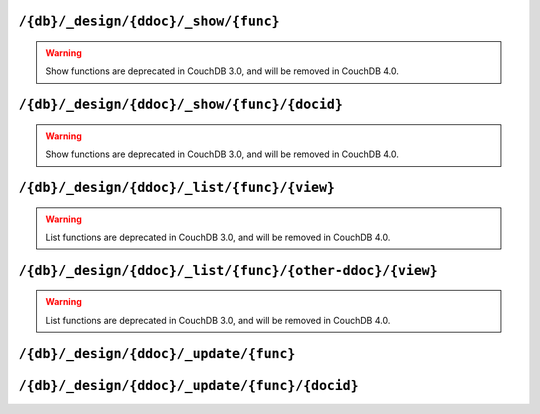 .. Licensed under the Apache License, Version 2.0 (the "License"); you may not
.. use this file except in compliance with the License. You may obtain a copy of
.. the License at
..
..   http://www.apache.org/licenses/LICENSE-2.0
..
.. Unless required by applicable law or agreed to in writing, software
.. distributed under the License is distributed on an "AS IS" BASIS, WITHOUT
.. WARRANTIES OR CONDITIONS OF ANY KIND, either express or implied. See the
.. License for the specific language governing permissions and limitations under
.. the License.

.. _api/ddoc/show:

=====================================
``/{db}/_design/{ddoc}/_show/{func}``
=====================================

.. warning::

    Show functions are deprecated in CouchDB 3.0, and will be removed in CouchDB 4.0.

.. http:get:: /{db}/_design/{ddoc}/_show/{func}
    :synopsis: Executes a show function against null document

.. http:post:: /{db}/_design/{ddoc}/_show/{func}
    :synopsis: Same as GET method for the related endpoint

    Applies :ref:`show function <showfun>` for ``null`` document.

    The request and response parameters are depended upon function
    implementation.

    :param db: Database name
    :param ddoc: Design document name
    :param func: Show function name
    :>header ETag: Response signature
    :query string format: Format of the returned response.
      Used by :js:func:`provides` function
    :code 200: Request completed successfully
    :code 500: Query server error

    **Function**:

    .. code-block:: javascript

        function(doc, req) {
            if (!doc) {
                return {body: "no doc"}
            } else {
                return {body: doc.description}
            }
        }

    **Request**:

    .. code-block:: http

        GET /recipes/_design/recipe/_show/description HTTP/1.1
        Accept: application/json
        Host: localhost:5984

    **Response**:

    .. code-block:: http

        HTTP/1.1 200 OK
        Content-Length: 6
        Content-Type: text/html; charset=utf-8
        Date: Wed, 21 Aug 2013 12:34:07 GMT
        Etag: "7Z2TO7FPEMZ0F4GH0RJCRIOAU"
        Server: CouchDB (Erlang/OTP)
        Vary: Accept

        no doc

.. _api/ddoc/show/id:

=============================================
``/{db}/_design/{ddoc}/_show/{func}/{docid}``
=============================================

.. warning::

    Show functions are deprecated in CouchDB 3.0, and will be removed in CouchDB 4.0.

.. http:get:: /{db}/_design/{ddoc}/_show/{func}/{docid}
    :synopsis: Executes a show function against the specified document

.. http:post:: /{db}/_design/{ddoc}/_show/{func}/{docid}
    :synopsis: Same as GET method for the related endpoint

    Applies :ref:`show function <showfun>` for the specified document.

    The request and response parameters are depended upon function
    implementation.

    :param db: Database name
    :param ddoc: Design document name
    :param func: Show function name
    :param docid: Document ID
    :>header ETag: Response signature
    :query string format: Format of the returned response.
      Used by :js:func:`provides` function
    :code 200: Request completed successfully
    :code 500: Query server error

    **Function**:

    .. code-block:: javascript

        function(doc, req) {
            if (!doc) {
                return {body: "no doc"}
            } else {
                return {body: doc.description}
            }
        }

    **Request**:

    .. code-block:: http

        GET /recipes/_design/recipe/_show/description/SpaghettiWithMeatballs HTTP/1.1
        Accept: application/json
        Host: localhost:5984

    **Response**:

    .. code-block:: http

        HTTP/1.1 200 OK
        Content-Length: 88
        Content-Type: text/html; charset=utf-8
        Date: Wed, 21 Aug 2013 12:38:08 GMT
        Etag: "8IEBO8103EI98HDZL5Z4I1T0C"
        Server: CouchDB (Erlang/OTP)
        Vary: Accept

        An Italian-American dish that usually consists of spaghetti, tomato sauce and meatballs.

.. _api/ddoc/list:

============================================
``/{db}/_design/{ddoc}/_list/{func}/{view}``
============================================

.. warning::

    List functions are deprecated in CouchDB 3.0, and will be removed in CouchDB 4.0.

.. http:get:: /{db}/_design/{ddoc}/_list/{func}/{view}
    :synopsis: Executes a list function against the view from the same
               design document

.. http:post:: /{db}/_design/{ddoc}/_list/{func}/{view}
    :synopsis: Same as GET method for the related endpoint

    Applies :ref:`list function <listfun>` for the :ref:`view function
    <viewfun>` from the same design document.

    The request and response parameters are depended upon function
    implementation.

    :param db: Database name
    :param ddoc: Design document name
    :param func: List function name
    :param view: View function name
    :>header ETag: Response signature
    :>header Transfer-Encoding: ``chunked``
    :query string format: Format of the returned response.
      Used by :js:func:`provides` function
    :code 200: Request completed successfully
    :code 500: Query server error

    **Function**:

    .. code-block:: javascript

        function(head, req) {
            var row = getRow();
            if (!row){
                return 'no ingredients'
            }
            send(row.key);
            while(row=getRow()){
                send(', ' + row.key);
            }
        }

    **Request**:

    .. code-block:: http

        GET /recipes/_design/recipe/_list/ingredients/by_name HTTP/1.1
        Accept: text/plain
        Host: localhost:5984

    **Response**:

    .. code-block:: http

        HTTP/1.1 200 OK
        Content-Type: text/plain; charset=utf-8
        Date: Wed, 21 Aug 2013 12:49:15 GMT
        Etag: "D52L2M1TKQYDD1Y8MEYJR8C84"
        Server: CouchDB (Erlang/OTP)
        Transfer-Encoding: chunked
        Vary: Accept

        meatballs, spaghetti, tomato sauce

.. _api/ddoc/list/ddoc:

=========================================================
``/{db}/_design/{ddoc}/_list/{func}/{other-ddoc}/{view}``
=========================================================

.. warning::

    List functions are deprecated in CouchDB 3.0, and will be removed in CouchDB 4.0.

.. http:get:: /{db}/_design/{ddoc}/_list/{func}/{other-ddoc}/{view}
    :synopsis: Executes a list function against the view from other
               design document

.. http:post:: /{db}/_design/{ddoc}/_list/{func}/{other-ddoc}/{view}
    :synopsis: Same as GET method for the related endpoint

    Applies :ref:`list function <listfun>` for the :ref:`view function
    <viewfun>` from the other design document.

    The request and response parameters are depended upon function
    implementation.

    :param db: Database name
    :param ddoc: Design document name
    :param func: List function name
    :param other-ddoc: Other design document name that holds view function
    :param view: View function name
    :>header ETag: Response signature
    :>header Transfer-Encoding: ``chunked``
    :query string format: Format of the returned response.
      Used by :js:func:`provides` function
    :code 200: Request completed successfully
    :code 500: Query server error

    **Function**:

    .. code-block:: javascript

        function(head, req) {
            var row = getRow();
            if (!row){
                return 'no ingredients'
            }
            send(row.key);
            while(row=getRow()){
                send(', ' + row.key);
            }
        }

    **Request**:

    .. code-block:: http

        GET /recipes/_design/ingredient/_list/ingredients/recipe/by_ingredient?key="spaghetti" HTTP/1.1
        Accept: text/plain
        Host: localhost:5984

    **Response**:

    .. code-block:: http

        HTTP/1.1 200 OK
        Content-Type: text/plain; charset=utf-8
        Date: Wed, 21 Aug 2013 12:49:15 GMT
        Etag: "5L0975X493R0FB5Z3043POZHD"
        Server: CouchDB (Erlang/OTP)
        Transfer-Encoding: chunked
        Vary: Accept

        spaghetti

.. _api/ddoc/update:

=======================================
``/{db}/_design/{ddoc}/_update/{func}``
=======================================

.. http:post:: /{db}/_design/{ddoc}/_update/{func}
    :synopsis: Executes an update function against the null document

    Executes :ref:`update function <updatefun>` on server side for ``null``
    document.

    :param db: Database name
    :param ddoc: Design document name
    :param func: Update function name
    :>header X-Couch-Id: Created/updated document's ID
    :>header X-Couch-Update-NewRev: Created/updated document's revision
    :code 200: No document was created or updated
    :code 201: Document was created or updated
    :code 500: Query server error

    **Function**:

    .. code-block:: javascript

        function(doc, req) {
            if (!doc){
              return [null, {'code': 400,
                             'json': {'error': 'missed',
                                      'reason': 'no document to update'}}]
            } else {
                doc.ingredients.push(req.body);
                return [doc, {'json': {'status': 'ok'}}];
            }
        }

    **Request**:

    .. code-block:: http

        POST /recipes/_design/recipe/_update/ingredients HTTP/1.1
        Accept: application/json
        Content-Length: 10
        Content-Type: application/json
        Host: localhost:5984

        "something"

    **Response**:

    .. code-block:: http

        HTTP/1.1 404 Object Not Found
        Cache-Control: must-revalidate
        Content-Length: 52
        Content-Type: application/json
        Date: Wed, 21 Aug 2013 14:00:58 GMT
        Server: CouchDB (Erlang/OTP)

        {
            "error": "missed",
            "reason": "no document to update"
        }

.. _api/ddoc/update/id:

===============================================
``/{db}/_design/{ddoc}/_update/{func}/{docid}``
===============================================

.. http:put:: /{db}/_design/{ddoc}/_update/{func}/{docid}
    :synopsis: Executes an update function against the specified document

    Executes :ref:`update function <updatefun>` on server side for the specified
    document.

    :param db: Database name
    :param ddoc: Design document name
    :param func: Update function name
    :param docid: Document ID
    :>header X-Couch-Id: Created/updated document's ID
    :>header X-Couch-Update-NewRev: Created/updated document's revision
    :code 200: No document was created or updated
    :code 201: Document was created or updated
    :code 500: Query server error

    **Function**:

    .. code-block:: javascript

        function(doc, req) {
            if (!doc){
                return [null, {'code': 400,
                               'json': {'error': 'missed',
                                        'reason': 'no document to update'}}]
            } else {
                doc.ingredients.push(req.body);
                return [doc, {'json': {'status': 'ok'}}];
            }
        }

    **Request**:

    .. code-block:: http

        PUT /recipes/_design/recipe/_update/ingredients/SpaghettiWithMeatballs HTTP/1.1
        Accept: application/json
        Content-Length: 5
        Content-Type: application/json
        Host: localhost:5984

        "love"

    **Response**:

    .. code-block:: http

        HTTP/1.1 201 Created
        Cache-Control: must-revalidate
        Content-Length: 16
        Content-Type: application/json
        Date: Wed, 21 Aug 2013 14:11:34 GMT
        Server: CouchDB (Erlang/OTP)
        X-Couch-Id: SpaghettiWithMeatballs
        X-Couch-Update-NewRev: 12-a5e099df5720988dae90c8b664496baf

        {
            "status": "ok"
        }
